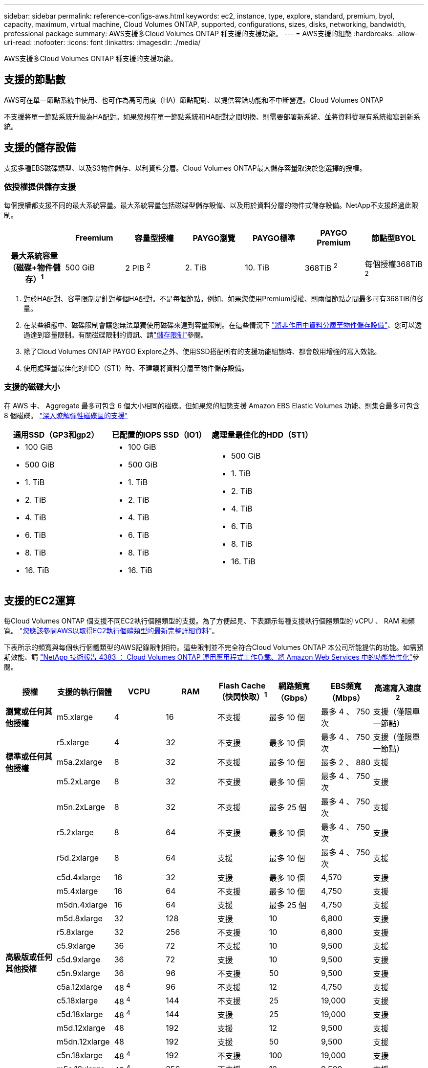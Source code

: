 ---
sidebar: sidebar 
permalink: reference-configs-aws.html 
keywords: ec2, instance, type, explore, standard, premium, byol, capacity, maximum, virtual machine, Cloud Volumes ONTAP, supported, configurations, sizes, disks, networking, bandwidth, professional package 
summary: AWS支援多Cloud Volumes ONTAP 種支援的支援功能。 
---
= AWS支援的組態
:hardbreaks:
:allow-uri-read: 
:nofooter: 
:icons: font
:linkattrs: 
:imagesdir: ./media/


[role="lead"]
AWS支援多Cloud Volumes ONTAP 種支援的支援功能。



== 支援的節點數

AWS可在單一節點系統中使用、也可作為高可用度（HA）節點配對、以提供容錯功能和不中斷營運。Cloud Volumes ONTAP

不支援將單一節點系統升級為HA配對。如果您想在單一節點系統和HA配對之間切換、則需要部署新系統、並將資料從現有系統複寫到新系統。



== 支援的儲存設備

支援多種EBS磁碟類型、以及S3物件儲存、以利資料分層。Cloud Volumes ONTAP最大儲存容量取決於您選擇的授權。



=== 依授權提供儲存支援

每個授權都支援不同的最大系統容量。最大系統容量包括磁碟型儲存設備、以及用於資料分層的物件式儲存設備。NetApp不支援超過此限制。

[cols="h,d,d,d,d,d,d"]
|===
|  | Freemium | 容量型授權 | PAYGO瀏覽 | PAYGO標準 | PAYGO Premium | 節點型BYOL 


| 最大系統容量（磁碟+物件儲存）^1^ | 500 GiB | 2 PIB ^2^ | 2. TiB | 10. TiB | 368TiB ^2^ | 每個授權368TiB ^2^ 


| 支援的磁碟類型  a| 
* 通用SSD（GP3和gp2）^3^
* 已配置的IOPS SSD（IO1）^3^
* 處理量最佳化的HDD（ST1）^4^




| 冷資料分層至S3 2+| 支援 | 不支援 3+| 支援 
|===
. 對於HA配對、容量限制是針對整個HA配對。不是每個節點。例如、如果您使用Premium授權、則兩個節點之間最多可有368TiB的容量。
. 在某些組態中、磁碟限制會讓您無法單獨使用磁碟來達到容量限制。在這些情況下 https://docs.netapp.com/us-en/cloud-manager-cloud-volumes-ontap/concept-data-tiering.html["將非作用中資料分層至物件儲存設備"^]、您可以透過達到容量限制。有關磁碟限制的資訊、請link:reference-limits-aws.html["儲存限制"]參閱。
. 除了Cloud Volumes ONTAP PAYGO Explore之外、使用SSD搭配所有的支援功能組態時、都會啟用增強的寫入效能。
. 使用處理量最佳化的HDD（ST1）時、不建議將資料分層至物件儲存設備。




=== 支援的磁碟大小

在 AWS 中、 Aggregate 最多可包含 6 個大小相同的磁碟。但如果您的組態支援 Amazon EBS Elastic Volumes 功能、則集合最多可包含 8 個磁碟。 https://docs.netapp.com/us-en/cloud-manager-cloud-volumes-ontap/concept-aws-elastic-volumes.html["深入瞭解彈性磁碟區的支援"^]

[cols="3*"]
|===
| 通用SSD（GP3和gp2） | 已配置的IOPS SSD（IO1） | 處理量最佳化的HDD（ST1） 


 a| 
* 100 GiB
* 500 GiB
* 1. TiB
* 2. TiB
* 4. TiB
* 6. TiB
* 8. TiB
* 16. TiB

 a| 
* 100 GiB
* 500 GiB
* 1. TiB
* 2. TiB
* 4. TiB
* 6. TiB
* 8. TiB
* 16. TiB

 a| 
* 500 GiB
* 1. TiB
* 2. TiB
* 4. TiB
* 6. TiB
* 8. TiB
* 16. TiB


|===


== 支援的EC2運算

每Cloud Volumes ONTAP 個支援不同EC2執行個體類型的支援。為了方便起見、下表顯示每種支援執行個體類型的 vCPU 、 RAM 和頻寬。 https://aws.amazon.com/ec2/instance-types/["您應該參閱AWS以取得EC2執行個體類型的最新完整詳細資料"^]。

下表所示的頻寬與每個執行個體類型的AWS記錄限制相符。這些限制並不完全符合Cloud Volumes ONTAP 本公司所能提供的功能。如需預期效能、請 https://www.netapp.com/pdf.html?item=/media/9088-tr4383pdf.pdf["NetApp 技術報告 4383 ： Cloud Volumes ONTAP 運用應用程式工作負載、將 Amazon Web Services 中的功能特性化"^]參閱。

[cols="8*"]
|===
| 授權 | 支援的執行個體 | VCPU | RAM | Flash Cache（快閃快取）^1^ | 網路頻寬（Gbps） | EBS頻寬（Mbps） | 高速寫入速度^2^ 


| *瀏覽或任何其他授權* | m5.xlarge | 4 | 16 | 不支援 | 最多 10 個 | 最多 4 、 750 次 | 支援（僅限單一節點） 


.3+| *標準或任何其他授權* | r5.xlarge | 4 | 32 | 不支援 | 最多 10 個 | 最多 4 、 750 次 | 支援（僅限單一節點） 


| m5a.2xlarge | 8 | 32 | 不支援 | 最多 10 個 | 最多 2 、 880 | 支援 


| m5.2xLarge | 8 | 32 | 不支援 | 最多 10 個 | 最多 4 、 750 次 | 支援 


.22+| *高級版或任何其他授權* | m5n.2xLarge | 8 | 32 | 不支援 | 最多 25 個 | 最多 4 、 750 次 | 支援 


| r5.2xlarge | 8 | 64 | 不支援 | 最多 10 個 | 最多 4 、 750 次 | 支援 


| r5d.2xlarge | 8 | 64 | 支援 | 最多 10 個 | 最多 4 、 750 次 | 支援 


| c5d.4xlarge | 16 | 32 | 支援 | 最多 10 個 | 4,570 | 支援 


| m5.4xlarge | 16 | 64 | 不支援 | 最多 10 個 | 4,750 | 支援 


| m5dn.4xlarge | 16 | 64 | 支援 | 最多 25 個 | 4,750 | 支援 


| m5d.8xlarge | 32 | 128 | 支援 | 10 | 6,800 | 支援 


| r5.8xlarge | 32 | 256 | 不支援 | 10 | 6,800 | 支援 


| c5.9xlarge | 36 | 72 | 不支援 | 10 | 9,500 | 支援 


| c5d.9xlarge | 36 | 72 | 支援 | 10 | 9,500 | 支援 


| c5n.9xlarge | 36 | 96 | 不支援 | 50 | 9,500 | 支援 


| c5a.12xlarge | 48 ^4^ | 96 | 不支援 | 12 | 4,750 | 支援 


| c5.18xlarge | 48 ^4^ | 144 | 不支援 | 25 | 19,000 | 支援 


| c5d.18xlarge | 48 ^4^ | 144 | 支援 | 25 | 19,000 | 支援 


| m5d.12xlarge | 48 | 192 | 支援 | 12 | 9,500 | 支援 


| m5dn.12xlarge | 48 | 192 | 支援 | 50 | 9,500 | 支援 


| c5n.18xlarge | 48 ^4^ | 192 | 不支援 | 100 | 19,000 | 支援 


| m5a.16xlarge | 48 ^4^ | 256 | 不支援 | 12 | 9,500 | 支援 


| m5.16xlarge | 48 ^4^ | 256 | 不支援 | 20 | 13,600 | 支援 


| r5.12xlarge ^3^ | 48 | 384 | 不支援 | 10 | 9,500 | 支援 


| m5dn.24xlarge | 48 ^4^ | 384 | 支援 | 100 | 19,000 | 支援 


| m6id.32xlarge | 48 ^4^ | 512 | 支援 | 50 | 40,000 | 支援 
|===
. 某些執行個體類型包括本機NVMe儲存設備、Cloud Volumes ONTAP 這些儲存設備使用做為_Flash Cache。Flash Cache 可透過即時智慧快取來加速資料存取、快取最近讀取的使用者資料和 NetApp 中繼資料。它適用於隨機讀取密集的工作負載、包括資料庫、電子郵件和檔案服務。必須在所有磁碟區上停用壓縮、才能充分利用 Flash Cache 效能的改善。 https://docs.netapp.com/us-en/cloud-manager-cloud-volumes-ontap/concept-flash-cache.html["深入瞭解 Flash Cache"^]。
. 使用HA配對時、支援大部分執行個體類型的高速寫入速度。Cloud Volumes ONTAP使用單一節點系統時、所有執行個體類型都支援高寫入速度。 https://docs.netapp.com/us-en/cloud-manager-cloud-volumes-ontap/concept-write-speed.html["深入瞭解如何選擇寫入速度"^]。
. r5.12xlarge執行個體類型具有已知的支援限制。如果節點因發生緊急狀況而意外重新開機、系統可能不會收集用於疑難排解的核心檔案、而會造成問題的根本原因。客戶接受風險及有限支援條款、並在發生此情況時承擔所有支援責任。此限制會影響新部署的HA配對和從9.8升級的HA配對。此限制不會影響新部署的單一節點系統。
. 雖然這些EC2執行個體類型支援超過48個vCPU、Cloud Volumes ONTAP 但支援多達48個vCPU。
. 當您選擇EC2執行個體類型時、可以指定它是共用執行個體或專屬執行個體。
. 可在保留或隨需EC2執行個體上執行。Cloud Volumes ONTAP不支援使用其他執行個體類型的解決方案。




== 支援的地區

如需 AWS 區域支援 https://bluexp.netapp.com/cloud-volumes-global-regions["Cloud Volumes全球區域"^]、請參閱。
